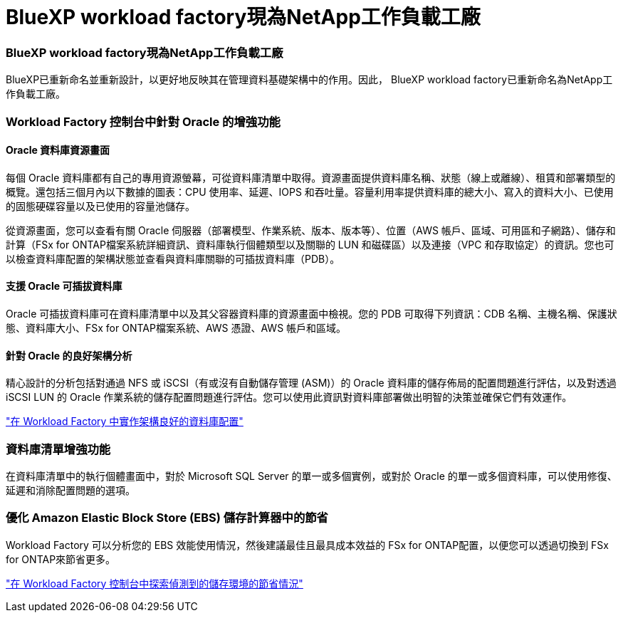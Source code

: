 = BlueXP workload factory現為NetApp工作負載工廠
:allow-uri-read: 




=== BlueXP workload factory現為NetApp工作負載工廠

BlueXP已重新命名並重新設計，以更好地反映其在管理資料基礎架構中的作用。因此， BlueXP workload factory已重新命名為NetApp工作負載工廠。



=== Workload Factory 控制台中針對 Oracle 的增強功能



==== Oracle 資料庫資源畫面

每個 Oracle 資料庫都有自己的專用資源螢幕，可從資料庫清單中取得。資源畫面提供資料庫名稱、狀態（線上或離線）、租賃和部署類型的概覽。還包括三個月內以下數據的圖表：CPU 使用率、延遲、IOPS 和吞吐量。容量利用率提供資料庫的總大小、寫入的資料大小、已使用的固態硬碟容量以及已使用的容量池儲存。

從資源畫面，您可以查看有關 Oracle 伺服器（部署模型、作業系統、版本、版本等）、位置（AWS 帳戶、區域、可用區和子網路）、儲存和計算（FSx for ONTAP檔案系統詳細資訊、資料庫執行個體類型以及關聯的 LUN 和磁碟區）以及連接（VPC 和存取協定）的資訊。您也可以檢查資料庫配置的架構狀態並查看與資料庫關聯的可插拔資料庫（PDB）。



==== 支援 Oracle 可插拔資料庫

Oracle 可插拔資料庫可在資料庫清單中以及其父容器資料庫的資源畫面中檢視。您的 PDB 可取得下列資訊：CDB 名稱、主機名稱、保護狀態、資料庫大小、FSx for ONTAP檔案系統、AWS 憑證、AWS 帳戶和區域。



==== 針對 Oracle 的良好架構分析

精心設計的分析包括對通過 NFS 或 iSCSI（有或沒有自動儲存管理 (ASM)）的 Oracle 資料庫的儲存佈局的配置問題進行評估，以及對透過 iSCSI LUN 的 Oracle 作業系統的儲存配置問題進行評估。您可以使用此資訊對資料庫部署做出明智的決策並確保它們有效運作。

link:https://docs.netapp.com/us-en/workload-databases/optimize-configurations.html["在 Workload Factory 中實作架構良好的資料庫配置"]



=== 資料庫清單增強功能

在資料庫清單中的執行個體畫面中，對於 Microsoft SQL Server 的單一或多個實例，或對於 Oracle 的單一或多個資料庫，可以使用修復、延遲和消除配置問題的選項。



=== 優化 Amazon Elastic Block Store (EBS) 儲存計算器中的節省

Workload Factory 可以分析您的 EBS 效能使用情況，然後建議最佳且最具成本效益的 FSx for ONTAP配置，以便您可以透過切換到 FSx for ONTAP來節省更多。

link:https://docs.netapp.com/us-en/workload-databases/explore-savings.html#explore-savings-for-detected-hosts["在 Workload Factory 控制台中探索偵測到的儲存環境的節省情況"]
